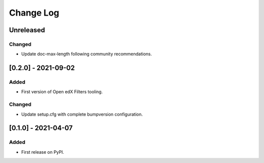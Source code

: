Change Log
----------

..
   All enhancements and patches to openedx_filters will be documented
   in this file.  It adheres to the structure of https://keepachangelog.com/ ,
   but in reStructuredText instead of Markdown (for ease of incorporation into
   Sphinx documentation and the PyPI description).
   
   This project adheres to Semantic Versioning (https://semver.org/).

.. There should always be an "Unreleased" section for changes pending release.

Unreleased
~~~~~~~~~~

Changed
_______

* Update doc-max-length following community recommendations.

[0.2.0] - 2021-09-02
~~~~~~~~~~~~~~~~~~~~~~~~~~~~~~~~~~~~~~~~~~~~~~~~
Added
_____

* First version of Open edX Filters tooling.

Changed
_______

* Update setup.cfg with complete bumpversion configuration.


[0.1.0] - 2021-04-07
~~~~~~~~~~~~~~~~~~~~~~~~~~~~~~~~~~~~~~~~~~~~~~~~

Added
_____

* First release on PyPI.
